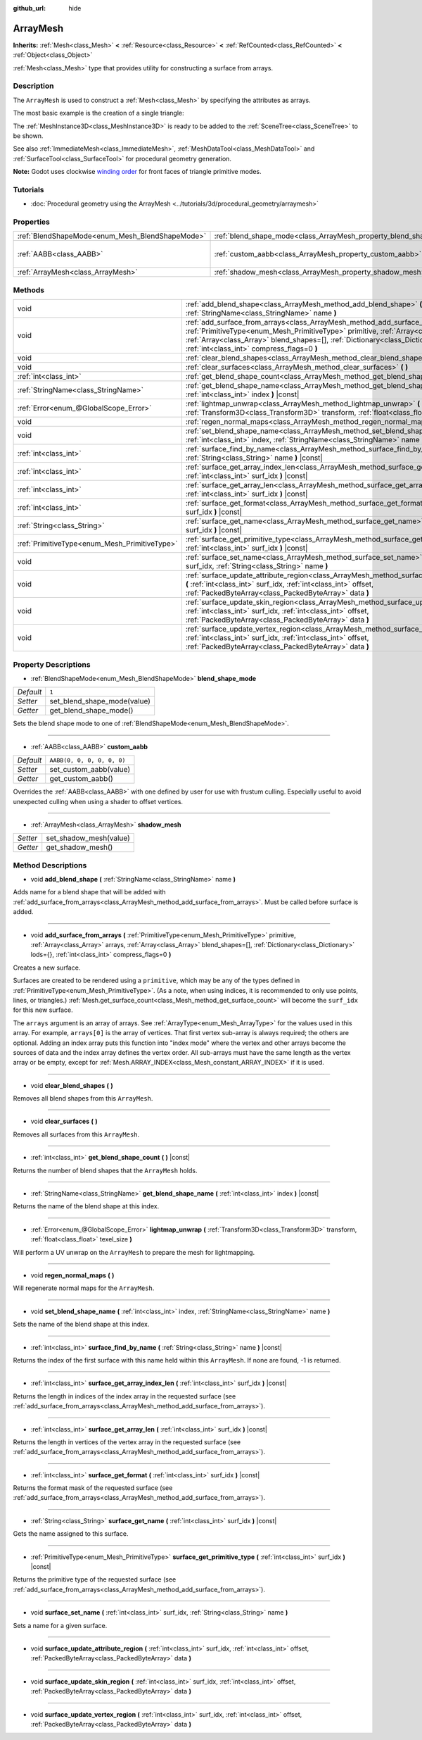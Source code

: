 :github_url: hide

.. DO NOT EDIT THIS FILE!!!
.. Generated automatically from Godot engine sources.
.. Generator: https://github.com/godotengine/godot/tree/master/doc/tools/make_rst.py.
.. XML source: https://github.com/godotengine/godot/tree/master/doc/classes/ArrayMesh.xml.

.. _class_ArrayMesh:

ArrayMesh
=========

**Inherits:** :ref:`Mesh<class_Mesh>` **<** :ref:`Resource<class_Resource>` **<** :ref:`RefCounted<class_RefCounted>` **<** :ref:`Object<class_Object>`

:ref:`Mesh<class_Mesh>` type that provides utility for constructing a surface from arrays.

Description
-----------

The ``ArrayMesh`` is used to construct a :ref:`Mesh<class_Mesh>` by specifying the attributes as arrays.

The most basic example is the creation of a single triangle:


.. tabs::

 .. code-tab:: gdscript

    var vertices = PackedVector3Array()
    vertices.push_back(Vector3(0, 1, 0))
    vertices.push_back(Vector3(1, 0, 0))
    vertices.push_back(Vector3(0, 0, 1))
    
    # Initialize the ArrayMesh.
    var arr_mesh = ArrayMesh.new()
    var arrays = []
    arrays.resize(Mesh.ARRAY_MAX)
    arrays[Mesh.ARRAY_VERTEX] = vertices
    
    # Create the Mesh.
    arr_mesh.add_surface_from_arrays(Mesh.PRIMITIVE_TRIANGLES, arrays)
    var m = MeshInstance3D.new()
    m.mesh = arr_mesh

 .. code-tab:: csharp

    var vertices = new Godot.Collections.Array<Vector3>();
    vertices.Add(new Vector3(0, 1, 0));
    vertices.Add(new Vector3(1, 0, 0));
    vertices.Add(new Vector3(0, 0, 1));
    
    // Initialize the ArrayMesh.
    var arrMesh = new ArrayMesh();
    var arrays = new Godot.Collections.Array();
    arrays.Resize((int)Mesh.ArrayType.Max);
    arrays[(int)Mesh.ArrayType.Vertex] = vertices;
    
    // Create the Mesh.
    arrMesh.AddSurfaceFromArrays(Mesh.PrimitiveType.Triangles, arrays);
    var m = new MeshInstance();
    m.Mesh = arrMesh;



The :ref:`MeshInstance3D<class_MeshInstance3D>` is ready to be added to the :ref:`SceneTree<class_SceneTree>` to be shown.

See also :ref:`ImmediateMesh<class_ImmediateMesh>`, :ref:`MeshDataTool<class_MeshDataTool>` and :ref:`SurfaceTool<class_SurfaceTool>` for procedural geometry generation.

\ **Note:** Godot uses clockwise `winding order <https://learnopengl.com/Advanced-OpenGL/Face-culling>`__ for front faces of triangle primitive modes.

Tutorials
---------

- :doc:`Procedural geometry using the ArrayMesh <../tutorials/3d/procedural_geometry/arraymesh>`

Properties
----------

+-------------------------------------------------+--------------------------------------------------------------------+----------------------------+
| :ref:`BlendShapeMode<enum_Mesh_BlendShapeMode>` | :ref:`blend_shape_mode<class_ArrayMesh_property_blend_shape_mode>` | ``1``                      |
+-------------------------------------------------+--------------------------------------------------------------------+----------------------------+
| :ref:`AABB<class_AABB>`                         | :ref:`custom_aabb<class_ArrayMesh_property_custom_aabb>`           | ``AABB(0, 0, 0, 0, 0, 0)`` |
+-------------------------------------------------+--------------------------------------------------------------------+----------------------------+
| :ref:`ArrayMesh<class_ArrayMesh>`               | :ref:`shadow_mesh<class_ArrayMesh_property_shadow_mesh>`           |                            |
+-------------------------------------------------+--------------------------------------------------------------------+----------------------------+

Methods
-------

+-----------------------------------------------+----------------------------------------------------------------------------------------------------------------------------------------------------------------------------------------------------------------------------------------------------------------------------------------------------------------------+
| void                                          | :ref:`add_blend_shape<class_ArrayMesh_method_add_blend_shape>` **(** :ref:`StringName<class_StringName>` name **)**                                                                                                                                                                                                  |
+-----------------------------------------------+----------------------------------------------------------------------------------------------------------------------------------------------------------------------------------------------------------------------------------------------------------------------------------------------------------------------+
| void                                          | :ref:`add_surface_from_arrays<class_ArrayMesh_method_add_surface_from_arrays>` **(** :ref:`PrimitiveType<enum_Mesh_PrimitiveType>` primitive, :ref:`Array<class_Array>` arrays, :ref:`Array<class_Array>` blend_shapes=[], :ref:`Dictionary<class_Dictionary>` lods={}, :ref:`int<class_int>` compress_flags=0 **)** |
+-----------------------------------------------+----------------------------------------------------------------------------------------------------------------------------------------------------------------------------------------------------------------------------------------------------------------------------------------------------------------------+
| void                                          | :ref:`clear_blend_shapes<class_ArrayMesh_method_clear_blend_shapes>` **(** **)**                                                                                                                                                                                                                                     |
+-----------------------------------------------+----------------------------------------------------------------------------------------------------------------------------------------------------------------------------------------------------------------------------------------------------------------------------------------------------------------------+
| void                                          | :ref:`clear_surfaces<class_ArrayMesh_method_clear_surfaces>` **(** **)**                                                                                                                                                                                                                                             |
+-----------------------------------------------+----------------------------------------------------------------------------------------------------------------------------------------------------------------------------------------------------------------------------------------------------------------------------------------------------------------------+
| :ref:`int<class_int>`                         | :ref:`get_blend_shape_count<class_ArrayMesh_method_get_blend_shape_count>` **(** **)** |const|                                                                                                                                                                                                                       |
+-----------------------------------------------+----------------------------------------------------------------------------------------------------------------------------------------------------------------------------------------------------------------------------------------------------------------------------------------------------------------------+
| :ref:`StringName<class_StringName>`           | :ref:`get_blend_shape_name<class_ArrayMesh_method_get_blend_shape_name>` **(** :ref:`int<class_int>` index **)** |const|                                                                                                                                                                                             |
+-----------------------------------------------+----------------------------------------------------------------------------------------------------------------------------------------------------------------------------------------------------------------------------------------------------------------------------------------------------------------------+
| :ref:`Error<enum_@GlobalScope_Error>`         | :ref:`lightmap_unwrap<class_ArrayMesh_method_lightmap_unwrap>` **(** :ref:`Transform3D<class_Transform3D>` transform, :ref:`float<class_float>` texel_size **)**                                                                                                                                                     |
+-----------------------------------------------+----------------------------------------------------------------------------------------------------------------------------------------------------------------------------------------------------------------------------------------------------------------------------------------------------------------------+
| void                                          | :ref:`regen_normal_maps<class_ArrayMesh_method_regen_normal_maps>` **(** **)**                                                                                                                                                                                                                                       |
+-----------------------------------------------+----------------------------------------------------------------------------------------------------------------------------------------------------------------------------------------------------------------------------------------------------------------------------------------------------------------------+
| void                                          | :ref:`set_blend_shape_name<class_ArrayMesh_method_set_blend_shape_name>` **(** :ref:`int<class_int>` index, :ref:`StringName<class_StringName>` name **)**                                                                                                                                                           |
+-----------------------------------------------+----------------------------------------------------------------------------------------------------------------------------------------------------------------------------------------------------------------------------------------------------------------------------------------------------------------------+
| :ref:`int<class_int>`                         | :ref:`surface_find_by_name<class_ArrayMesh_method_surface_find_by_name>` **(** :ref:`String<class_String>` name **)** |const|                                                                                                                                                                                        |
+-----------------------------------------------+----------------------------------------------------------------------------------------------------------------------------------------------------------------------------------------------------------------------------------------------------------------------------------------------------------------------+
| :ref:`int<class_int>`                         | :ref:`surface_get_array_index_len<class_ArrayMesh_method_surface_get_array_index_len>` **(** :ref:`int<class_int>` surf_idx **)** |const|                                                                                                                                                                            |
+-----------------------------------------------+----------------------------------------------------------------------------------------------------------------------------------------------------------------------------------------------------------------------------------------------------------------------------------------------------------------------+
| :ref:`int<class_int>`                         | :ref:`surface_get_array_len<class_ArrayMesh_method_surface_get_array_len>` **(** :ref:`int<class_int>` surf_idx **)** |const|                                                                                                                                                                                        |
+-----------------------------------------------+----------------------------------------------------------------------------------------------------------------------------------------------------------------------------------------------------------------------------------------------------------------------------------------------------------------------+
| :ref:`int<class_int>`                         | :ref:`surface_get_format<class_ArrayMesh_method_surface_get_format>` **(** :ref:`int<class_int>` surf_idx **)** |const|                                                                                                                                                                                              |
+-----------------------------------------------+----------------------------------------------------------------------------------------------------------------------------------------------------------------------------------------------------------------------------------------------------------------------------------------------------------------------+
| :ref:`String<class_String>`                   | :ref:`surface_get_name<class_ArrayMesh_method_surface_get_name>` **(** :ref:`int<class_int>` surf_idx **)** |const|                                                                                                                                                                                                  |
+-----------------------------------------------+----------------------------------------------------------------------------------------------------------------------------------------------------------------------------------------------------------------------------------------------------------------------------------------------------------------------+
| :ref:`PrimitiveType<enum_Mesh_PrimitiveType>` | :ref:`surface_get_primitive_type<class_ArrayMesh_method_surface_get_primitive_type>` **(** :ref:`int<class_int>` surf_idx **)** |const|                                                                                                                                                                              |
+-----------------------------------------------+----------------------------------------------------------------------------------------------------------------------------------------------------------------------------------------------------------------------------------------------------------------------------------------------------------------------+
| void                                          | :ref:`surface_set_name<class_ArrayMesh_method_surface_set_name>` **(** :ref:`int<class_int>` surf_idx, :ref:`String<class_String>` name **)**                                                                                                                                                                        |
+-----------------------------------------------+----------------------------------------------------------------------------------------------------------------------------------------------------------------------------------------------------------------------------------------------------------------------------------------------------------------------+
| void                                          | :ref:`surface_update_attribute_region<class_ArrayMesh_method_surface_update_attribute_region>` **(** :ref:`int<class_int>` surf_idx, :ref:`int<class_int>` offset, :ref:`PackedByteArray<class_PackedByteArray>` data **)**                                                                                          |
+-----------------------------------------------+----------------------------------------------------------------------------------------------------------------------------------------------------------------------------------------------------------------------------------------------------------------------------------------------------------------------+
| void                                          | :ref:`surface_update_skin_region<class_ArrayMesh_method_surface_update_skin_region>` **(** :ref:`int<class_int>` surf_idx, :ref:`int<class_int>` offset, :ref:`PackedByteArray<class_PackedByteArray>` data **)**                                                                                                    |
+-----------------------------------------------+----------------------------------------------------------------------------------------------------------------------------------------------------------------------------------------------------------------------------------------------------------------------------------------------------------------------+
| void                                          | :ref:`surface_update_vertex_region<class_ArrayMesh_method_surface_update_vertex_region>` **(** :ref:`int<class_int>` surf_idx, :ref:`int<class_int>` offset, :ref:`PackedByteArray<class_PackedByteArray>` data **)**                                                                                                |
+-----------------------------------------------+----------------------------------------------------------------------------------------------------------------------------------------------------------------------------------------------------------------------------------------------------------------------------------------------------------------------+

Property Descriptions
---------------------

.. _class_ArrayMesh_property_blend_shape_mode:

- :ref:`BlendShapeMode<enum_Mesh_BlendShapeMode>` **blend_shape_mode**

+-----------+-----------------------------+
| *Default* | ``1``                       |
+-----------+-----------------------------+
| *Setter*  | set_blend_shape_mode(value) |
+-----------+-----------------------------+
| *Getter*  | get_blend_shape_mode()      |
+-----------+-----------------------------+

Sets the blend shape mode to one of :ref:`BlendShapeMode<enum_Mesh_BlendShapeMode>`.

----

.. _class_ArrayMesh_property_custom_aabb:

- :ref:`AABB<class_AABB>` **custom_aabb**

+-----------+----------------------------+
| *Default* | ``AABB(0, 0, 0, 0, 0, 0)`` |
+-----------+----------------------------+
| *Setter*  | set_custom_aabb(value)     |
+-----------+----------------------------+
| *Getter*  | get_custom_aabb()          |
+-----------+----------------------------+

Overrides the :ref:`AABB<class_AABB>` with one defined by user for use with frustum culling. Especially useful to avoid unexpected culling when using a shader to offset vertices.

----

.. _class_ArrayMesh_property_shadow_mesh:

- :ref:`ArrayMesh<class_ArrayMesh>` **shadow_mesh**

+----------+------------------------+
| *Setter* | set_shadow_mesh(value) |
+----------+------------------------+
| *Getter* | get_shadow_mesh()      |
+----------+------------------------+

Method Descriptions
-------------------

.. _class_ArrayMesh_method_add_blend_shape:

- void **add_blend_shape** **(** :ref:`StringName<class_StringName>` name **)**

Adds name for a blend shape that will be added with :ref:`add_surface_from_arrays<class_ArrayMesh_method_add_surface_from_arrays>`. Must be called before surface is added.

----

.. _class_ArrayMesh_method_add_surface_from_arrays:

- void **add_surface_from_arrays** **(** :ref:`PrimitiveType<enum_Mesh_PrimitiveType>` primitive, :ref:`Array<class_Array>` arrays, :ref:`Array<class_Array>` blend_shapes=[], :ref:`Dictionary<class_Dictionary>` lods={}, :ref:`int<class_int>` compress_flags=0 **)**

Creates a new surface.

Surfaces are created to be rendered using a ``primitive``, which may be any of the types defined in :ref:`PrimitiveType<enum_Mesh_PrimitiveType>`. (As a note, when using indices, it is recommended to only use points, lines, or triangles.) :ref:`Mesh.get_surface_count<class_Mesh_method_get_surface_count>` will become the ``surf_idx`` for this new surface.

The ``arrays`` argument is an array of arrays. See :ref:`ArrayType<enum_Mesh_ArrayType>` for the values used in this array. For example, ``arrays[0]`` is the array of vertices. That first vertex sub-array is always required; the others are optional. Adding an index array puts this function into "index mode" where the vertex and other arrays become the sources of data and the index array defines the vertex order. All sub-arrays must have the same length as the vertex array or be empty, except for :ref:`Mesh.ARRAY_INDEX<class_Mesh_constant_ARRAY_INDEX>` if it is used.

----

.. _class_ArrayMesh_method_clear_blend_shapes:

- void **clear_blend_shapes** **(** **)**

Removes all blend shapes from this ``ArrayMesh``.

----

.. _class_ArrayMesh_method_clear_surfaces:

- void **clear_surfaces** **(** **)**

Removes all surfaces from this ``ArrayMesh``.

----

.. _class_ArrayMesh_method_get_blend_shape_count:

- :ref:`int<class_int>` **get_blend_shape_count** **(** **)** |const|

Returns the number of blend shapes that the ``ArrayMesh`` holds.

----

.. _class_ArrayMesh_method_get_blend_shape_name:

- :ref:`StringName<class_StringName>` **get_blend_shape_name** **(** :ref:`int<class_int>` index **)** |const|

Returns the name of the blend shape at this index.

----

.. _class_ArrayMesh_method_lightmap_unwrap:

- :ref:`Error<enum_@GlobalScope_Error>` **lightmap_unwrap** **(** :ref:`Transform3D<class_Transform3D>` transform, :ref:`float<class_float>` texel_size **)**

Will perform a UV unwrap on the ``ArrayMesh`` to prepare the mesh for lightmapping.

----

.. _class_ArrayMesh_method_regen_normal_maps:

- void **regen_normal_maps** **(** **)**

Will regenerate normal maps for the ``ArrayMesh``.

----

.. _class_ArrayMesh_method_set_blend_shape_name:

- void **set_blend_shape_name** **(** :ref:`int<class_int>` index, :ref:`StringName<class_StringName>` name **)**

Sets the name of the blend shape at this index.

----

.. _class_ArrayMesh_method_surface_find_by_name:

- :ref:`int<class_int>` **surface_find_by_name** **(** :ref:`String<class_String>` name **)** |const|

Returns the index of the first surface with this name held within this ``ArrayMesh``. If none are found, -1 is returned.

----

.. _class_ArrayMesh_method_surface_get_array_index_len:

- :ref:`int<class_int>` **surface_get_array_index_len** **(** :ref:`int<class_int>` surf_idx **)** |const|

Returns the length in indices of the index array in the requested surface (see :ref:`add_surface_from_arrays<class_ArrayMesh_method_add_surface_from_arrays>`).

----

.. _class_ArrayMesh_method_surface_get_array_len:

- :ref:`int<class_int>` **surface_get_array_len** **(** :ref:`int<class_int>` surf_idx **)** |const|

Returns the length in vertices of the vertex array in the requested surface (see :ref:`add_surface_from_arrays<class_ArrayMesh_method_add_surface_from_arrays>`).

----

.. _class_ArrayMesh_method_surface_get_format:

- :ref:`int<class_int>` **surface_get_format** **(** :ref:`int<class_int>` surf_idx **)** |const|

Returns the format mask of the requested surface (see :ref:`add_surface_from_arrays<class_ArrayMesh_method_add_surface_from_arrays>`).

----

.. _class_ArrayMesh_method_surface_get_name:

- :ref:`String<class_String>` **surface_get_name** **(** :ref:`int<class_int>` surf_idx **)** |const|

Gets the name assigned to this surface.

----

.. _class_ArrayMesh_method_surface_get_primitive_type:

- :ref:`PrimitiveType<enum_Mesh_PrimitiveType>` **surface_get_primitive_type** **(** :ref:`int<class_int>` surf_idx **)** |const|

Returns the primitive type of the requested surface (see :ref:`add_surface_from_arrays<class_ArrayMesh_method_add_surface_from_arrays>`).

----

.. _class_ArrayMesh_method_surface_set_name:

- void **surface_set_name** **(** :ref:`int<class_int>` surf_idx, :ref:`String<class_String>` name **)**

Sets a name for a given surface.

----

.. _class_ArrayMesh_method_surface_update_attribute_region:

- void **surface_update_attribute_region** **(** :ref:`int<class_int>` surf_idx, :ref:`int<class_int>` offset, :ref:`PackedByteArray<class_PackedByteArray>` data **)**

----

.. _class_ArrayMesh_method_surface_update_skin_region:

- void **surface_update_skin_region** **(** :ref:`int<class_int>` surf_idx, :ref:`int<class_int>` offset, :ref:`PackedByteArray<class_PackedByteArray>` data **)**

----

.. _class_ArrayMesh_method_surface_update_vertex_region:

- void **surface_update_vertex_region** **(** :ref:`int<class_int>` surf_idx, :ref:`int<class_int>` offset, :ref:`PackedByteArray<class_PackedByteArray>` data **)**

.. |virtual| replace:: :abbr:`virtual (This method should typically be overridden by the user to have any effect.)`
.. |const| replace:: :abbr:`const (This method has no side effects. It doesn't modify any of the instance's member variables.)`
.. |vararg| replace:: :abbr:`vararg (This method accepts any number of arguments after the ones described here.)`
.. |constructor| replace:: :abbr:`constructor (This method is used to construct a type.)`
.. |static| replace:: :abbr:`static (This method doesn't need an instance to be called, so it can be called directly using the class name.)`
.. |operator| replace:: :abbr:`operator (This method describes a valid operator to use with this type as left-hand operand.)`
